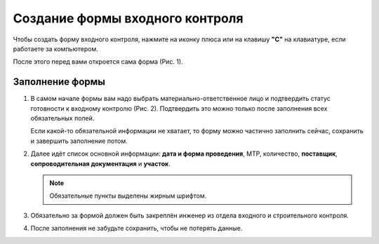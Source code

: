 Создание формы входного контроля
================================

Чтобы создать форму входного контроля, нажмите на иконку плюса или на клавишу **"C"** на клавиатуре, если работаете за компьютером.

После этого перед вами откроется сама форма (Рис. 1).

..  thumbnail:: images/incoming-quality-control-creating-1-creation.gif
    :alt: Создание формы входного контроля
    :align: center
    :title: Рис. 1. Создание формы входного контроля
    :show_caption: True

Заполнение формы
----------------

#.  В самом начале формы вам надо выбрать материально-ответственное лицо и подтвердить статус готовности к входному контролю (Рис. 2).
    Подтвердить это можно только после заполнения всех обязательных полей.

    Если какой-то обязательной информации не хватает, то форму можно частично заполнить сейчас, сохранить и завершить заполнение потом.

    ..  thumbnail:: images/incoming-quality-control-creating-2-responsible-person.png
        :alt: Материально-ответственное лицо
        :width: 70%
        :title: Рис. 2. Материально-ответственное лицо
        :show_caption: True

#.  Далее идёт список основной информации:
    **дата и форма проведения**, МТР, количество, **поставщик**, **сопроводительная документация** и **участок**.

    ..  note:: Обязательные пункты выделены жирным шрифтом.

    ..  thumbnail:: images/incoming-quality-control-creating-3-main-info.png
        :alt: Основная информация в форме
        :width: 70%
        :title: Рис. 3. Основная информация в форме
        :show_caption: True

#.  Обязательно за формой должен быть закреплён инженер из отдела входного и строительного контроля.

    ..  thumbnail:: images/incoming-quality-control-creating-4-engineer.png
        :alt: Инженер ОВиСК
        :width: 70%
        :title: Рис. 4. Инженер ОВиСК
        :show_caption: True

#.  После заполнения не забудьте сохранить, чтобы не потерять данные.

    ..  thumbnail:: images/incoming-quality-control-creating-5-save.png
        :alt: Сохранение формы
        :width: 70%
        :title: Рис. 5. Сохранение формы
        :show_caption: True